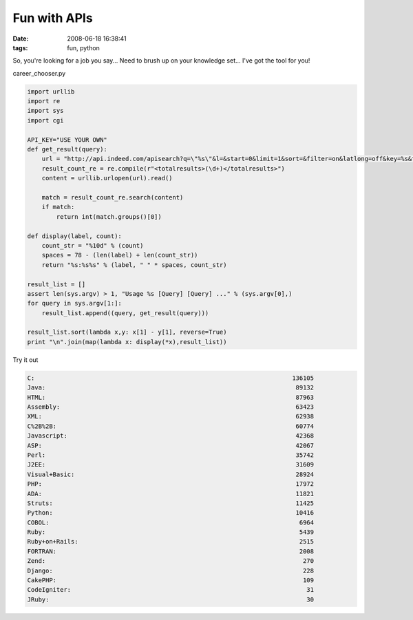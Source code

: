 Fun with APIs
#############
:date: 2008-06-18 16:38:41
:tags: fun, python

So, you're looking for a job you say... Need to brush up on your knowledge set... I've got the tool for you!

career_chooser.py

.. sourcecode::
   python

  import urllib
  import re
  import sys
  import cgi
  
  API_KEY="USE YOUR OWN"
  def get_result(query):
      url = "http://api.indeed.com/apisearch?q=\"%s\"&l=&start=0&limit=1&sort=&filter=on&latlong=off&key=%s&format=xml" % (query, API_KEY)
      result_count_re = re.compile(r"<totalresults>(\d+)</totalresults>")
      content = urllib.urlopen(url).read()
      
      match = result_count_re.search(content)
      if match:
          return int(match.groups()[0])
  
  def display(label, count):
      count_str = "%10d" % (count)
      spaces = 78 - (len(label) + len(count_str))
      return "%s:%s%s" % (label, " " * spaces, count_str)
  
  result_list = []
  assert len(sys.argv) > 1, "Usage %s [Query] [Query] ..." % (sys.argv[0],)
  for query in sys.argv[1:]:
      result_list.append((query, get_result(query)))
  
  result_list.sort(lambda x,y: x[1] - y[1], reverse=True)
  print "\n".join(map(lambda x: display(*x),result_list))


Try it out

.. sourcecode::
   YAML

  C:                                                                       136105
  Java:                                                                     89132
  HTML:                                                                     87963
  Assembly:                                                                 63423
  XML:                                                                      62938
  C%2B%2B:                                                                  60774
  Javascript:                                                               42368
  ASP:                                                                      42067
  Perl:                                                                     35742
  J2EE:                                                                     31609
  Visual+Basic:                                                             28924
  PHP:                                                                      17972
  ADA:                                                                      11821
  Struts:                                                                   11425
  Python:                                                                   10416
  COBOL:                                                                     6964
  Ruby:                                                                      5439
  Ruby+on+Rails:                                                             2515
  FORTRAN:                                                                   2008
  Zend:                                                                       270
  Django:                                                                     228
  CakePHP:                                                                    109
  CodeIgniter:                                                                 31
  JRuby:                                                                       30
